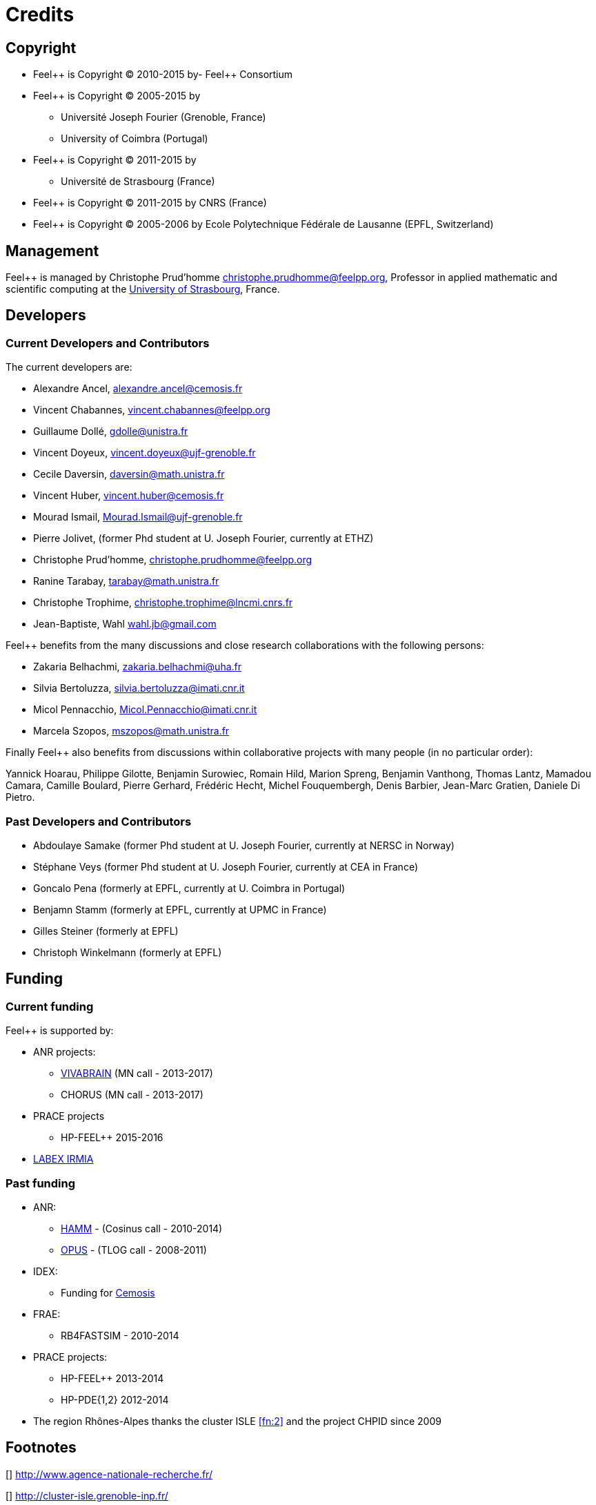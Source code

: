 Credits 
=======

==  Copyright  

  * Feel\++ is Copyright (C) 2010-2015 by- Feel++ Consortium

  * Feel++ is Copyright (C) 2005-2015 by
   
   - Université Joseph Fourier (Grenoble, France)
   
   - University of Coimbra (Portugal)

  * Feel++ is Copyright (C) 2011-2015 by
   
   - Université de Strasbourg (France)

  * Feel++ is Copyright (C) 2011-2015 by CNRS (France)

  * Feel++ is Copyright (C) 2005-2006 by Ecole Polytechnique Fédérale de Lausanne (EPFL, Switzerland)

==  Management  

Feel++ is managed by Christophe Prud'homme
mailto:christophe.prudhomme@feelpp.org[], Professor in applied mathematic and scientific computing at the link:www.en.unistra.fr[University of Strasbourg], France.

== Developers

===  Current Developers and Contributors 

The current developers are:


 - Alexandre Ancel, mailto:alexandre.ancel@cemosis.fr[]

 - Vincent Chabannes, mailto:vincent.chabannes@feelpp.org[]

 - Guillaume Dollé, mailto:gdolle@unistra.fr[]

 - Vincent Doyeux, mailto:vincent.doyeux@ujf-grenoble.fr[]

 - Cecile Daversin, mailto:daversin@math.unistra.fr[]

 - Vincent Huber, mailto:vincent.huber@cemosis.fr[]

 - Mourad Ismail, mailto:Mourad.Ismail@ujf-grenoble.fr[]

 - Pierre Jolivet, (former Phd student at U. Joseph Fourier, currently at ETHZ)
 
 - Christophe Prud'homme, mailto:christophe.prudhomme@feelpp.org[]
 
 - Ranine Tarabay, mailto:tarabay@math.unistra.fr[]
 
 - Christophe Trophime, mailto:christophe.trophime@lncmi.cnrs.fr[]
 
 - Jean-Baptiste, Wahl mailto:wahl.jb@gmail.com[]

Feel++ benefits from the many discussions and close research collaborations with
the following persons:

 - Zakaria Belhachmi, mailto:zakaria.belhachmi@uha.fr[]
 
 - Silvia Bertoluzza, mailto:silvia.bertoluzza@imati.cnr.it[]
 
 - Micol Pennacchio, mailto:Micol.Pennacchio@imati.cnr.it[]
 
 - Marcela Szopos, mailto:mszopos@math.unistra.fr[]

Finally Feel++ also benefits from discussions within collaborative projects with
many people (in no particular order):

Yannick Hoarau, Philippe Gilotte, Benjamin Surowiec, Romain Hild, Marion Spreng, Benjamin Vanthong, Thomas Lantz, Mamadou Camara, Camille Boulard, Pierre Gerhard, Frédéric Hecht, Michel Fouquembergh, Denis Barbier, Jean-Marc Gratien, Daniele Di Pietro.


=== Past Developers and Contributors 

 - Abdoulaye Samake (former Phd student at U. Joseph Fourier,
   currently at NERSC in Norway)
 
 - Stéphane Veys (former Phd student at U. Joseph Fourier, currently at CEA in France)
 
 - Goncalo Pena (formerly at EPFL, currently at U. Coimbra in Portugal)
 
 - Benjamn Stamm (formerly at EPFL, currently at UPMC in France)
 
 - Gilles Steiner (formerly at EPFL)
 
 - Christoph Winkelmann (formerly at EPFL)


== Funding

===  Current funding 

Feel++ is supported by:

 * ANR projects:
   
   - http://www.vivabrain.fr[VIVABRAIN]   (MN call - 2013-2017)
   
   - CHORUS (MN call - 2013-2017)

 * PRACE projects
   
   - HP-FEEL++ 2015-2016

 * http://labex-irmia.u-strasbg.fr/[LABEX IRMIA]

=== Past funding 


 * ANR:
   
   - http://www.hamm-project.fr[HAMM] - (Cosinus call - 2010-2014)
   
   - http://www.opus-project.fr[OPUS] - (TLOG call - 2008-2011)

 * IDEX:
   
   - Funding for http://www.cemosis.fr[Cemosis]

 * FRAE:
   
   - RB4FASTSIM - 2010-2014

 * PRACE projects:
   
   - HP-FEEL++ 2013-2014
   
   - HP-PDE{1,2} 2012-2014

 * The region Rhônes-Alpes thanks the cluster ISLE <<fn:2>> and the project CHPID since 2009

== Footnotes

[[[fn:1]]] http://www.agence-nationale-recherche.fr/

[[[fn:2]]] http://cluster-isle.grenoble-inp.fr/

[[[fn:3]]] http://chpid.www.forge.imag.fr/

[[[fn:4]]] http://www.fnrae.org
